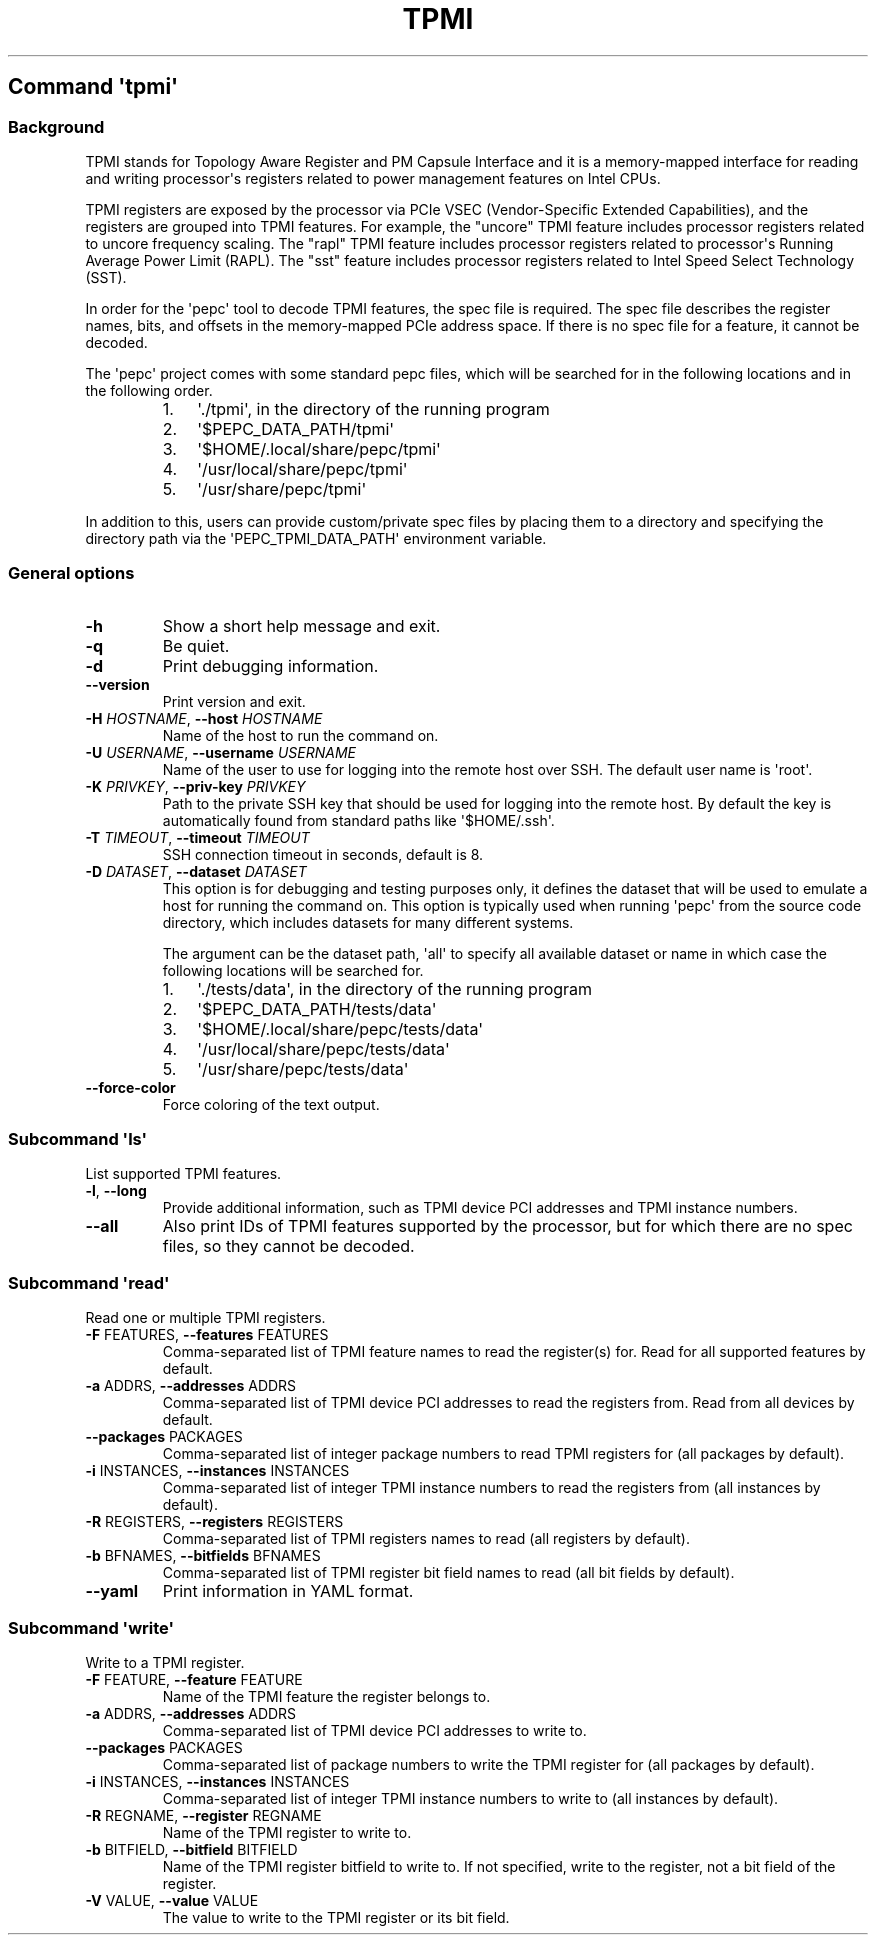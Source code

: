 .\" Automatically generated by Pandoc 3.1.3
.\"
.\" Define V font for inline verbatim, using C font in formats
.\" that render this, and otherwise B font.
.ie "\f[CB]x\f[]"x" \{\
. ftr V B
. ftr VI BI
. ftr VB B
. ftr VBI BI
.\}
.el \{\
. ftr V CR
. ftr VI CI
. ftr VB CB
. ftr VBI CBI
.\}
.TH "TPMI" "" "09-02-2024" "" ""
.hy
.SH Command \f[I]\[aq]tpmi\[aq]\f[R]
.SS Background
.PP
TPMI stands for Topology Aware Register and PM Capsule Interface and it
is a memory-mapped interface for reading and writing processor\[aq]s
registers related to power management features on Intel CPUs.
.PP
TPMI registers are exposed by the processor via PCIe VSEC
(Vendor-Specific Extended Capabilities), and the registers are grouped
into TPMI features.
For example, the \[dq]uncore\[dq] TPMI feature includes processor
registers related to uncore frequency scaling.
The \[dq]rapl\[dq] TPMI feature includes processor registers related to
processor\[aq]s Running Average Power Limit (RAPL).
The \[dq]sst\[dq] feature includes processor registers related to Intel
Speed Select Technology (SST).
.PP
In order for the \[aq]pepc\[aq] tool to decode TPMI features, the spec
file is required.
The spec file describes the register names, bits, and offsets in the
memory-mapped PCIe address space.
If there is no spec file for a feature, it cannot be decoded.
.PP
The \[aq]pepc\[aq] project comes with some standard pepc files, which
will be searched for in the following locations and in the following
order.
.RS
.IP "1." 3
\[aq]./tpmi\[aq], in the directory of the running program
.IP "2." 3
\[aq]$PEPC_DATA_PATH/tpmi\[aq]
.IP "3." 3
\[aq]$HOME/.local/share/pepc/tpmi\[aq]
.IP "4." 3
\[aq]/usr/local/share/pepc/tpmi\[aq]
.IP "5." 3
\[aq]/usr/share/pepc/tpmi\[aq]
.RE
.PP
In addition to this, users can provide custom/private spec files by
placing them to a directory and specifying the directory path via the
\[aq]PEPC_TPMI_DATA_PATH\[aq] environment variable.
.SS General options
.TP
\f[B]-h\f[R]
Show a short help message and exit.
.TP
\f[B]-q\f[R]
Be quiet.
.TP
\f[B]-d\f[R]
Print debugging information.
.TP
\f[B]--version\f[R]
Print version and exit.
.TP
\f[B]-H\f[R] \f[I]HOSTNAME\f[R], \f[B]--host\f[R] \f[I]HOSTNAME\f[R]
Name of the host to run the command on.
.TP
\f[B]-U\f[R] \f[I]USERNAME\f[R], \f[B]--username\f[R] \f[I]USERNAME\f[R]
Name of the user to use for logging into the remote host over SSH.
The default user name is \[aq]root\[aq].
.TP
\f[B]-K\f[R] \f[I]PRIVKEY\f[R], \f[B]--priv-key\f[R] \f[I]PRIVKEY\f[R]
Path to the private SSH key that should be used for logging into the
remote host.
By default the key is automatically found from standard paths like
\[aq]$HOME/.ssh\[aq].
.TP
\f[B]-T\f[R] \f[I]TIMEOUT\f[R], \f[B]--timeout\f[R] \f[I]TIMEOUT\f[R]
SSH connection timeout in seconds, default is 8.
.TP
\f[B]-D\f[R] \f[I]DATASET\f[R], \f[B]--dataset\f[R] \f[I]DATASET\f[R]
This option is for debugging and testing purposes only, it defines the
dataset that will be used to emulate a host for running the command on.
This option is typically used when running \[aq]pepc\[aq] from the
source code directory, which includes datasets for many different
systems.
.RS
.PP
The argument can be the dataset path, \[aq]all\[aq] to specify all
available dataset or name in which case the following locations will be
searched for.
.IP "1." 3
\[aq]./tests/data\[aq], in the directory of the running program
.IP "2." 3
\[aq]$PEPC_DATA_PATH/tests/data\[aq]
.IP "3." 3
\[aq]$HOME/.local/share/pepc/tests/data\[aq]
.IP "4." 3
\[aq]/usr/local/share/pepc/tests/data\[aq]
.IP "5." 3
\[aq]/usr/share/pepc/tests/data\[aq]
.RE
.TP
\f[B]--force-color\f[R]
Force coloring of the text output.
.SS Subcommand \f[I]\[aq]ls\[aq]\f[R]
.PP
List supported TPMI features.
.TP
\f[B]-l\f[R], \f[B]--long\f[R]
Provide additional information, such as TPMI device PCI addresses and
TPMI instance numbers.
.TP
\f[B]--all\f[R]
Also print IDs of TPMI features supported by the processor, but for
which there are no spec files, so they cannot be decoded.
.SS Subcommand \f[I]\[aq]read\[aq]\f[R]
.PP
Read one or multiple TPMI registers.
.TP
\f[B]-F\f[R] FEATURES, \f[B]--features\f[R] FEATURES
Comma-separated list of TPMI feature names to read the register(s) for.
Read for all supported features by default.
.TP
\f[B]-a\f[R] ADDRS, \f[B]--addresses\f[R] ADDRS
Comma-separated list of TPMI device PCI addresses to read the registers
from.
Read from all devices by default.
.TP
\f[B]--packages\f[R] PACKAGES
Comma-separated list of integer package numbers to read TPMI registers
for (all packages by default).
.TP
\f[B]-i\f[R] INSTANCES, \f[B]--instances\f[R] INSTANCES
Comma-separated list of integer TPMI instance numbers to read the
registers from (all instances by default).
.TP
\f[B]-R\f[R] REGISTERS, \f[B]--registers\f[R] REGISTERS
Comma-separated list of TPMI registers names to read (all registers by
default).
.TP
\f[B]-b\f[R] BFNAMES, \f[B]--bitfields\f[R] BFNAMES
Comma-separated list of TPMI register bit field names to read (all bit
fields by default).
.TP
\f[B]--yaml\f[R]
Print information in YAML format.
.SS Subcommand \f[I]\[aq]write\[aq]\f[R]
.PP
Write to a TPMI register.
.TP
\f[B]-F\f[R] FEATURE, \f[B]--feature\f[R] FEATURE
Name of the TPMI feature the register belongs to.
.TP
\f[B]-a\f[R] ADDRS, \f[B]--addresses\f[R] ADDRS
Comma-separated list of TPMI device PCI addresses to write to.
.TP
\f[B]--packages\f[R] PACKAGES
Comma-separated list of package numbers to write the TPMI register for
(all packages by default).
.TP
\f[B]-i\f[R] INSTANCES, \f[B]--instances\f[R] INSTANCES
Comma-separated list of integer TPMI instance numbers to write to (all
instances by default).
.TP
\f[B]-R\f[R] REGNAME, \f[B]--register\f[R] REGNAME
Name of the TPMI register to write to.
.TP
\f[B]-b\f[R] BITFIELD, \f[B]--bitfield\f[R] BITFIELD
Name of the TPMI register bitfield to write to.
If not specified, write to the register, not a bit field of the
register.
.TP
\f[B]-V\f[R] VALUE, \f[B]--value\f[R] VALUE
The value to write to the TPMI register or its bit field.
